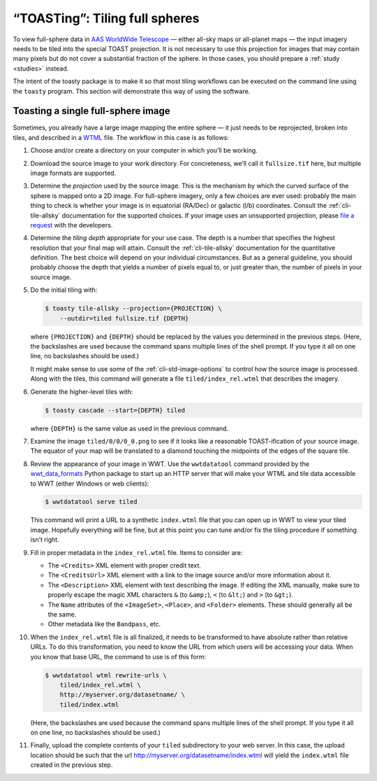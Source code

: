 .. toasting:

===============================
“TOASTing”: Tiling full spheres
===============================

To view full-sphere data in `AAS WorldWide Telescope`_ — either all-sky maps or
all-planet maps — the input imagery needs to be tiled into the special TOAST
projection. It is not necessary to use this projection for images that may
contain many pixels but do not cover a substantial fraction of the sphere. In
those cases, you should prepare a :ref:`study <studies>` instead.

.. _AAS WorldWide Telescope: http://worldwidetelescope.org/

The intent of the toasty package is to make it so that most tiling workflows can
be executed on the command line using the ``toasty`` program. This section will
demonstrate this way of using the software.


Toasting a single full-sphere image
===================================

Sometimes, you already have a large image mapping the entire sphere — it just
needs to be reprojected, broken into tiles, and described in a `WTML`_ file. The
workflow in this case is as follows:

.. _WTML: https://docs.worldwidetelescope.org/data-guide/1/data-file-formats/collections/

1. Choose and/or create a directory on your computer in which you’ll be working.

2. Download the source image to your work directory. For concreteness, we’ll
   call it ``fullsize.tif`` here, but multiple image formats are supported.

3. Determine the *projection* used by the source image. This is the mechanism by
   which the curved surface of the sphere is mapped onto a 2D image. For
   full-sphere imagery, only a few choices are ever used: probably the main
   thing to check is whether your image is in equatorial (RA/Dec) or galactic
   (l/b) coordinates. Consult the :ref:`cli-tile-allsky` documentation for the
   supported choices. If your image uses an unsupported projection, please `file
   a request`_ with the developers.

4. Determine the *tiling depth* appropriate for your use case. The depth is a number
   that specifies the highest resolution that your final map will attain.
   Consult the :ref:`cli-tile-allsky` documentation for the quantitative
   definition. The best choice will depend on your individual circumstances. But
   as a general guideline, you should probably choose the depth that yields a
   number of pixels equal to, or just greater than, the number of pixels in your
   source image.

5. Do the initial tiling with:

   .. code-block:: shell

      $ toasty tile-allsky --projection={PROJECTION} \
          --outdir=tiled fullsize.tif {DEPTH}

   where ``{PROJECTION}`` and ``{DEPTH}`` should be replaced by the values you
   determined in the previous steps. (Here, the backslashes are used because the
   command spans multiple lines of the shell prompt. If you type it all on one
   line, no backslashes should be used.)

   It might make sense to use some of the :ref:`cli-std-image-options` to
   control how the source image is processed. Along with the tiles, this command
   will generate a file ``tiled/index_rel.wtml`` that describes the imagery.

6. Generate the higher-level tiles with:

   .. code-block:: shell

      $ toasty cascade --start={DEPTH} tiled

   where ``{DEPTH}`` is the same value as used in the previous command.

7. Examine the image ``tiled/0/0/0_0.png`` to see if it looks like a reasonable
   TOAST-ification of your source image. The equator of your map will be
   translated to a diamond touching the midpoints of the edges of the square
   tile.

8. Review the appearance of your image in WWT. Use the ``wwtdatatool`` command
   provided by the `wwt_data_formats`_ Python package to start up an HTTP server
   that will make your WTML and tile data accessible to WWT (either Windows or
   web clients):

   .. code-block:: shell

      $ wwtdatatool serve tiled

   This command will print a URL to a synthetic ``index.wtml`` file that you can
   open up in WWT to view your tiled image. Hopefully everything will be fine,
   but at this point you can tune and/or fix the tiling procedure if something
   isn’t right.

9. Fill in proper metadata in the ``index_rel.wtml`` file. Items to consider are:

   - The ``<Credits>`` XML element with proper credit text.

   - The ``<CreditsUrl>`` XML element with a link to the image source and/or
     more information about it.

   - The ``<Description>`` XML element with text describing the image. If editing
     the XML manually, make sure to properly escape the magic XML characters
     ``&`` (to ``&amp;``), ``<`` (to ``&lt;``) and ``>`` (to ``&gt;``).

   - The ``Name`` attributes of the ``<ImageSet>``, ``<Place>``, and ``<Folder>``
     elements. These should generally all be the same.

   - Other metadata like the ``Bandpass``, etc.

10. When the ``index_rel.wtml`` file is all finalized, it needs to be transformed
    to have absolute rather than relative URLs. To do this transformation, you need
    to know the URL from which users will be accessing your data. When you know that
    base URL, the command to use is of this form:

    .. code-block:: shell

       $ wwtdatatool wtml rewrite-urls \
           tiled/index_rel.wtml \
           http://myserver.org/datasetname/ \
           tiled/index.wtml

    (Here, the backslashes are used because the command spans multiple lines of
    the shell prompt. If you type it all on one line, no backslashes should be
    used.)

11. Finally, upload the complete contents of your ``tiled`` subdirectory to your
    web server. In this case, the upload location should be such that the url
    `<http://myserver.org/datasetname/index.wtml>`_ will yield the
    ``index.wtml`` file created in the previous step.

.. _file a request: https://github.com/WorldWideTelescope/toasty/issues/
.. _wwt_data_formats: https://wwt-data-formats.readthedocs.io/
